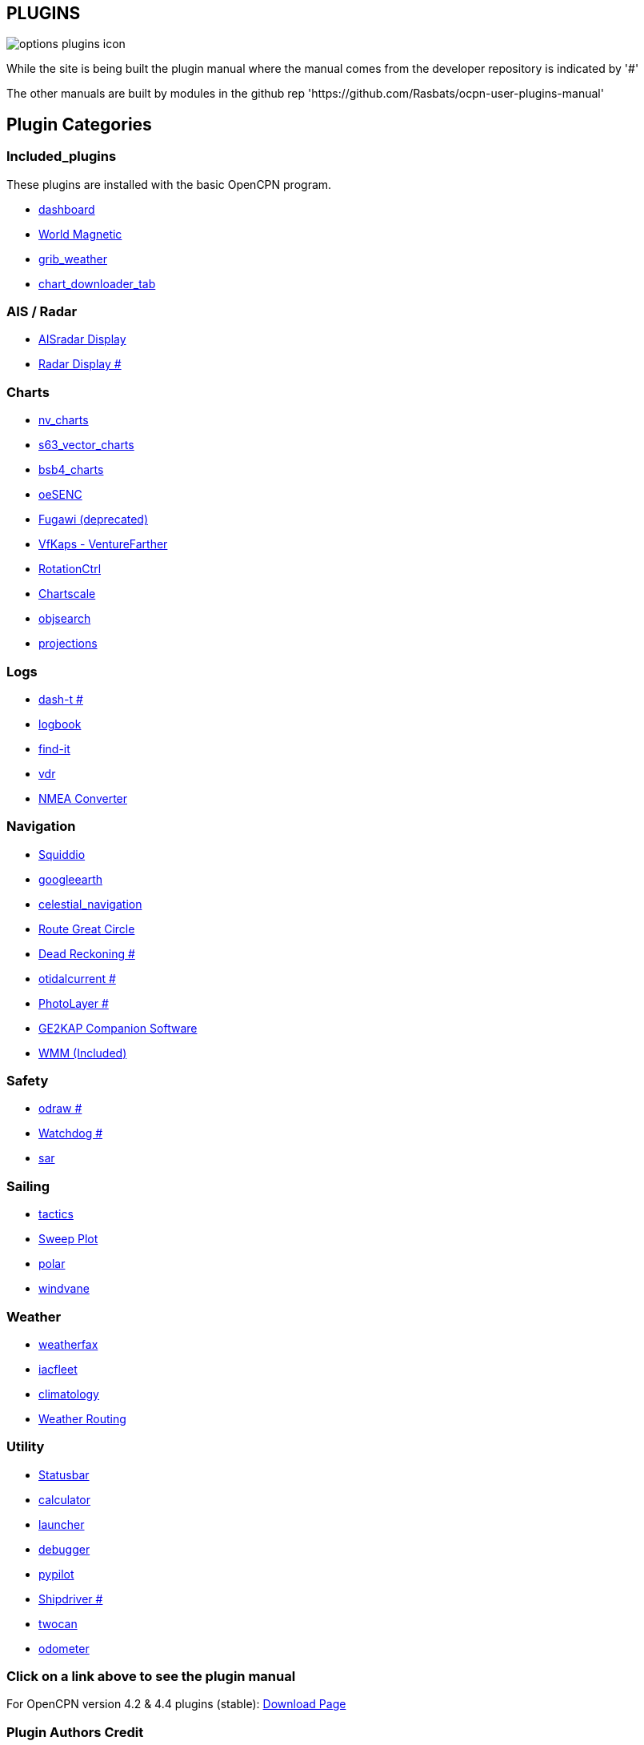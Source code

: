 == PLUGINS

image::options-plugins-icon.png[]

While the site is being built the plugin manual where the manual comes from the developer repository
is indicated by '#'

The other manuals are built by modules in the github rep 'https://github.com/Rasbats/ocpn-user-plugins-manual'

== Plugin Categories

=== Included_plugins  

These plugins are installed with the basic OpenCPN program.

* xref:dashboard:dashboard.adoc[dashboard]  
* xref:wmm:wmm.adoc[World Magnetic]  
* xref:grib_weather:grib_weather.adoc[grib_weather]  
* xref:chart_downloader_tab:chart_downloader_tab.adoc[chart_downloader_tab]

=== AIS / Radar  
* xref:ais_radar_display:ais_radar_display.adoc[AISradar Display]  
* xref:radar:ROOT:Home.adoc[Radar Display #]

=== Charts  
* xref:nv_charts:nv_charts.adoc[nv_charts]  
* xref:s63_vector_charts:s63_vector_charts.adoc[s63_vector_charts]  
* xref:bsb4_charts:bsb4_charts.adoc[bsb4_charts]  
* xref:oesenc:oesenc.adoc[oeSENC]  
* xref:fugawi:fugawi.adoc[Fugawi (deprecated)]  
* xref:vfkaps:vfkaps.adoc[VfKaps - VentureFarther]  
* xref:rotationctrl:rotationctrl.adoc[RotationCtrl]  
* xref:chartscale:chartscale.adoc[Chartscale]  
* xref:objsearch:objsearch.adoc[objsearch]  
* xref:projections:projections.adoc[projections]

=== Logs  
* xref:dash-t:ROOT:dash-t.adoc[dash-t #]  
* xref:logbook:logbook.adoc[logbook]  
* xref:find-it:find-it.adoc[find-it]  
* xref:vdr:vdr.adoc[vdr]  
* xref:nmea-converter:nmea-converter.adoc[NMEA Converter]  

=== Navigation  
* xref:squiddio:squiddio.adoc[Squiddio]  
* xref:googleearth:googleearth.adoc[googleearth]  
* xref:celestial_navigation:celestial_navigation.adoc[celestial_navigation]  
* xref:route_great_circle:route_great_circle.adoc[Route Great Circle]  
* xref:dead_reckoning:ROOT:dead_reckoning.adoc[Dead Reckoning #]
* xref:otcurrent:ROOT:otcurrent.adoc[otidalcurrent #]  
* xref:photolayer:ROOT:photolayer.adoc[PhotoLayer #]  
* xref:ge2kap:ge2kap.adoc[GE2KAP Companion Software]  
* xref:wmm:wmm.adoc[WMM (Included)]  

=== Safety  

* xref:odraw:ROOT:odraw.adoc[odraw #] 
* xref:watchdog:ROOT:watchdog.adoc[Watchdog #]
* xref:sar:sar.adoc[sar]

=== Sailing  
* xref:tactics:tactics.adoc[tactics]  
* xref:sweep_plot:sweep_plot.adoc[Sweep Plot]  
* xref:polar:polar.adoc[polar]  
* xref:windvane:windvane.adoc[windvane]

=== Weather  

* xref:weatherfax:weatherfax.adoc[weatherfax]  
* xref:iacfleet:iacfleet.adoc[iacfleet]  
* xref:climatology:climatology.adoc[climatology]  
* xref:weather_routing:weather_routing.adoc[Weather Routing]

=== Utility
* xref:statusbar:statusbar.adoc[Statusbar]  
* xref:calculator:calculator.adoc[calculator]  
* xref:launcher:launcher.adoc[launcher]  
* xref:debugger:debugger.adoc[debugger]  
* xref:pypilot:pypilot.adoc[pypilot]
* xref:shipdriver:ROOT:shipdriver.adoc[Shipdriver #]
* xref:twocan:twocan.adoc[twocan]  
* xref:odometer:odometer.adoc[odometer]  

=== Click on a link above to see the plugin manual

For OpenCPN version 4.2 & 4.4 plugins (stable):  
https://opencpn.org/OpenCPN/info/olderplugins.html[Download Page]

=== Plugin Authors Credit

The diversity and range of the OpenCPN Plugins is quite remarkable.
Users should appreciate the time these authors spent to create this
resource. There is a very healthy collaboration, so that at times it is impossible to determine “whose” plugin it is. Since this is one of the major strengths of Open Source we will not attribute. However, it should be noted that there are a number of authors who are quite prolific. As the authors come to mind they will be noted below. If you are one of the authors and your name does not appear, please advise.

=== Programmers

Sean Depagnier, Dave Register, Jean Pierre Pitzef, Dave Cowell, Dirk
Smits, Jon Gough, Mike Rossiter, Salty Paws, Transmitter Dan, Peter
Tulp, Konni, Hakan, Wally Schulpen, Kees Verruijt, Douwe Fokkema, Dave
Deller and there are more.

=== Testers/Translators

Many thanks to those who spent many hours helping the authors of these plugins test and debug. A special thanks to the people who have assisted by making translations for the plugin dialogs.
